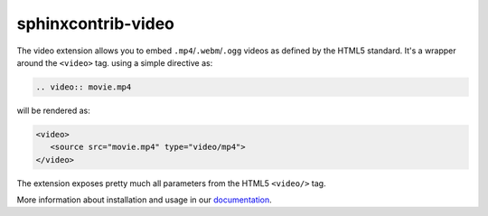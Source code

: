 sphinxcontrib-video
===================

.. image:: https://img.shields.io/badge/License-Apache%202.0-yellow.svg
    :target: https://github.com/sphinx-contrib/video/blob/master/LICENSE
    :alt: License: MIT

.. image:: https://img.shields.io/badge/code%20style-black-000000.svg
   :target: https://github.com/psf/black
   :alt: Black badge

.. image:: https://img.shields.io/badge/code_style-prettier-ff69b4.svg
   :target: https://github.com/prettier/prettier
   :alt: prettier badge
   
.. image:: https://img.shields.io/readthedocs/sphinxcontrib-video?logo=readthedocs&logoColor=white
   :alt: Read the Docs
   :target: https://readthedocs.org/projects/sphinxcontrib-video/
   
.. image:: https://img.shields.io/codecov/c/github/sphinx-contrib/video?logo=codecov&logoColor=white
   :alt: Codecov
   :target: https://app.codecov.io/gh/sphinx-contrib/video
   
.. image:: https://img.shields.io/github/actions/workflow/status/sphinx-contrib/video/unit.yaml?logo=github&logoColor=white
   :alt: GitHub Workflow Status
   :target: https://github.com/sphinx-contrib/video/actions/workflows/unit.yaml

The video extension allows you to embed ``.mp4``/``.webm``/``.ogg`` videos as defined by the HTML5 standard. It's a wrapper around the ``<video>`` tag. using a simple directive as:

.. code-block:: rst

  .. video:: movie.mp4

will be rendered as:

.. code-block:: html

   <video>
      <source src="movie.mp4" type="video/mp4">
   </video>

The extension exposes pretty much all parameters from the HTML5 ``<video/>`` tag.

More information about installation and usage in our `documentation <https://sphinxcontrib-video.readthedocs.io/en/latest/>`__.
